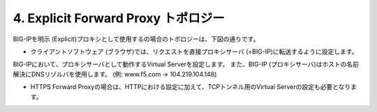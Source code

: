 4. Explicit Forward Proxy トポロジー
===========================

BIG-IPを明示 (Explicit)プロキシとして使用するの場合のトポロジーは、下図の通りです。

.. image:: images/mod1-4-1.png
   :scale: 40%

- クライアントソフトウェア (ブラウザ)では、リクエストを直接プロキシサーバ (=BIG-IP)に転送するように設定します。
BIG-IPにおいて、プロキシサーバとして動作するVirtual Serverを設定します。
また、BIG-IP (プロキシサーバ)はホストの名前解決にDNSリゾルバを使用します。 (例: www.f5.com → 104.219.104.148)

.. image:: images/mod1-4-2.png
   :scale: 40%

- HTTPS Forward Proxyの場合は、HTTPにおける設定に加えて、TCPトンネル用のVirtual Serverの設定も必要となります。
